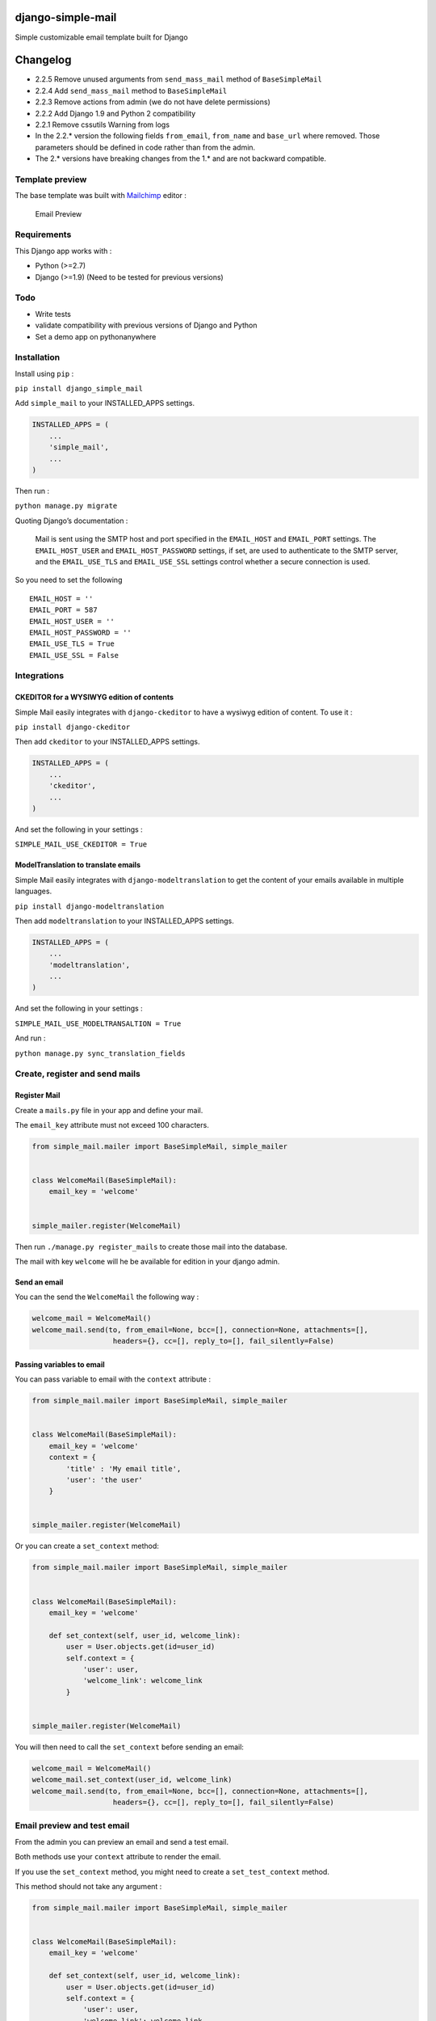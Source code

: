 |django-simple-mail v2.2.5 on PyPi| |MIT license| |Stable|

django-simple-mail
==================

Simple customizable email template built for Django

Changelog
=========

-  2.2.5 Remove unused arguments from ``send_mass_mail`` method of
   ``BaseSimpleMail``
-  2.2.4 Add ``send_mass_mail`` method to ``BaseSimpleMail``
-  2.2.3 Remove actions from admin (we do not have delete permissions)
-  2.2.2 Add Django 1.9 and Python 2 compatibility
-  2.2.1 Remove cssutils Warning from logs
-  In the 2.2.\* version the following fields ``from_email``,
   ``from_name`` and ``base_url`` where removed. Those parameters should
   be defined in code rather than from the admin.
-  The 2.\* versions have breaking changes from the 1.\* and are not
   backward compatible.

Template preview
----------------

The base template was built with `Mailchimp <https://mailchimp.com/>`__
editor :

.. figure:: https://raw.githubusercontent.com/charlesthk/django-simple-mail/master/docs/preview.png
   :alt: Email Preview

   Email Preview

Requirements
------------

This Django app works with :

-  Python (>=2.7)
-  Django (>=1.9) (Need to be tested for previous versions)

Todo
----

-  Write tests
-  validate compatibility with previous versions of Django and Python
-  Set a demo app on pythonanywhere

Installation
------------

Install using ``pip`` :

``pip install django_simple_mail``

Add ``simple_mail`` to your INSTALLED_APPS settings.

.. code:: python

   INSTALLED_APPS = (
       ...
       'simple_mail',
       ...
   )

Then run :

``python manage.py migrate``

Quoting Django’s documentation :

   Mail is sent using the SMTP host and port specified in the
   ``EMAIL_HOST`` and ``EMAIL_PORT`` settings. The ``EMAIL_HOST_USER``
   and ``EMAIL_HOST_PASSWORD`` settings, if set, are used to
   authenticate to the SMTP server, and the ``EMAIL_USE_TLS`` and
   ``EMAIL_USE_SSL`` settings control whether a secure connection is
   used.

So you need to set the following

::

   EMAIL_HOST = ''
   EMAIL_PORT = 587
   EMAIL_HOST_USER = ''
   EMAIL_HOST_PASSWORD = ''
   EMAIL_USE_TLS = True
   EMAIL_USE_SSL = False

Integrations
------------

CKEDITOR for a WYSIWYG edition of contents
~~~~~~~~~~~~~~~~~~~~~~~~~~~~~~~~~~~~~~~~~~

Simple Mail easily integrates with ``django-ckeditor`` to have a wysiwyg
edition of content. To use it :

``pip install django-ckeditor``

Then add ``ckeditor`` to your INSTALLED_APPS settings.

.. code:: python

   INSTALLED_APPS = (
       ...
       'ckeditor',
       ...
   )

And set the following in your settings :

``SIMPLE_MAIL_USE_CKEDITOR = True``

ModelTranslation to translate emails
~~~~~~~~~~~~~~~~~~~~~~~~~~~~~~~~~~~~

Simple Mail easily integrates with ``django-modeltranslation`` to get
the content of your emails available in multiple languages.

``pip install django-modeltranslation``

Then add ``modeltranslation`` to your INSTALLED_APPS settings.

.. code:: python

   INSTALLED_APPS = (
       ...
       'modeltranslation',
       ...
   )

And set the following in your settings :

``SIMPLE_MAIL_USE_MODELTRANSALTION = True``

And run :

``python manage.py sync_translation_fields``

Create, register and send mails
-------------------------------

Register Mail
~~~~~~~~~~~~~

Create a ``mails.py`` file in your app and define your mail.

The ``email_key`` attribute must not exceed 100 characters.

.. code:: python

   from simple_mail.mailer import BaseSimpleMail, simple_mailer


   class WelcomeMail(BaseSimpleMail):
       email_key = 'welcome'


   simple_mailer.register(WelcomeMail)

Then run ``./manage.py register_mails`` to create those mail into the
database.

The mail with key ``welcome`` will he be available for edition in your
django admin.

Send an email
~~~~~~~~~~~~~

You can the send the ``WelcomeMail`` the following way :

.. code:: python

   welcome_mail = WelcomeMail()
   welcome_mail.send(to, from_email=None, bcc=[], connection=None, attachments=[],
                      headers={}, cc=[], reply_to=[], fail_silently=False)

Passing variables to email
~~~~~~~~~~~~~~~~~~~~~~~~~~

You can pass variable to email with the ``context`` attribute :

.. code:: python

   from simple_mail.mailer import BaseSimpleMail, simple_mailer


   class WelcomeMail(BaseSimpleMail):
       email_key = 'welcome'
       context = {
           'title' : 'My email title',
           'user': 'the user'
       }


   simple_mailer.register(WelcomeMail)

Or you can create a ``set_context`` method:

.. code:: python

   from simple_mail.mailer import BaseSimpleMail, simple_mailer


   class WelcomeMail(BaseSimpleMail):
       email_key = 'welcome'

       def set_context(self, user_id, welcome_link):
           user = User.objects.get(id=user_id)
           self.context = {
               'user': user,
               'welcome_link': welcome_link
           }


   simple_mailer.register(WelcomeMail)

You will then need to call the ``set_context`` before sending an email:

.. code:: python

   welcome_mail = WelcomeMail()
   welcome_mail.set_context(user_id, welcome_link)
   welcome_mail.send(to, from_email=None, bcc=[], connection=None, attachments=[],
                      headers={}, cc=[], reply_to=[], fail_silently=False)

Email preview and test email
----------------------------

From the admin you can preview an email and send a test email.

Both methods use your ``context`` attribute to render the email.

If you use the ``set_context`` method, you might need to create a
``set_test_context`` method.

This method should not take any argument :

.. code:: python

   from simple_mail.mailer import BaseSimpleMail, simple_mailer


   class WelcomeMail(BaseSimpleMail):
       email_key = 'welcome'

       def set_context(self, user_id, welcome_link):
           user = User.objects.get(id=user_id)
           self.context = {
               'user': user,
               'welcome_link': welcome_link
           }
       
       def set_test_context(self):
           user_id = User.objects.order_by('?').first().id
           self.set_context(user_id, 'http://my-webiste.com/my-path')


   simple_mailer.register(WelcomeMail)

This method impact the fields displayed in the **Context** section of
the admin.

Settings
--------

Here are all the settings you can use, with their default value :

::

   # enable django-modeltranslation integration
   SIMPLE_MAIL_USE_MODELTRANSALTION = False
   # enable django-ckeditor integration
   SIMPLE_MAIL_USE_CKEDITOR = False
   # set default email template
   SIMPLE_MAIL_DEFAULT_TEMPLATE = 'simple_mail/default.html'
   # enable/disable cssutils warning logs
   SIMPLE_MAIL_LOG_CSS_WARNING = False

Mail configuration & edition
----------------------------

Customize your base content and template colors
~~~~~~~~~~~~~~~~~~~~~~~~~~~~~~~~~~~~~~~~~~~~~~~

You change the look and feel or your template directly from the django
admin : The **Footer** field can use template tags and variables.

.. figure:: https://raw.githubusercontent.com/charlesthk/django-simple-mail/master/docs/admin-mail-template-configuration.png
   :alt: Admin mail configuration

   Admin mail configuration

Edit the content of each of your mail :
~~~~~~~~~~~~~~~~~~~~~~~~~~~~~~~~~~~~~~~

You can edit the content of each of your mail. The **Content**,
**Subject**, **button label** and **button link** fields can use
template tags and variables.

.. figure:: https://raw.githubusercontent.com/charlesthk/django-simple-mail/master/docs/admin-mail-edition.png
   :alt: Admin mail edition

   Admin mail edition

Custom template
---------------

You can define your own email template :

By setting a ``template`` attribute from you
``BaseSimpleMail``\ subclass :

.. code:: python

   from simple_mail.mailer import BaseSimpleMail, simple_mailer


   class WelcomeMail(BaseSimpleMail):
       email_key = 'welcome'
       template = 'my_app/my_email_template.html'


   simple_mailer.register(WelcomeMail)

Or by setting ``SIMPLE_MAIL_DEFAULT_TEMPLATE`` in your settings :

.. code:: python

   SIMPLE_MAIL_DEFAULT_TEMPLATE = 'my_app/my_email_template.html'

Support
-------

If you are having issues, please let us know or submit a pull request.

License
-------

The project is licensed under the MIT License.

.. |django-simple-mail v2.2.5 on PyPi| image:: https://img.shields.io/badge/pypi-2.2.5-green.svg
   :target: https://pypi.python.org/pypi/django-simple-mail
.. |MIT license| image:: https://img.shields.io/badge/licence-MIT-blue.svg
.. |Stable| image:: https://img.shields.io/badge/status-stable-green.svg

